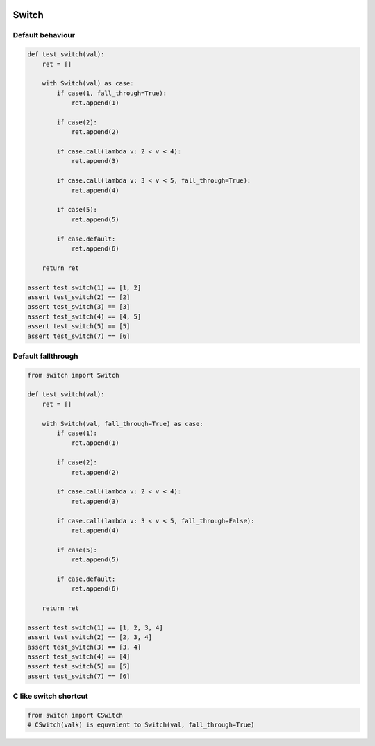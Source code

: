 .. image:: https://travis-ci.org/canni/switch.svg?branch=master
   :target: https://travis-ci.org/canni/switch


Switch
======

Default behaviour
-----------------

.. code-block:: python

   def test_switch(val):
       ret = []

       with Switch(val) as case:
           if case(1, fall_through=True):
               ret.append(1)

           if case(2):
               ret.append(2)

           if case.call(lambda v: 2 < v < 4):
               ret.append(3)

           if case.call(lambda v: 3 < v < 5, fall_through=True):
               ret.append(4)

           if case(5):
               ret.append(5)

           if case.default:
               ret.append(6)

       return ret

   assert test_switch(1) == [1, 2]
   assert test_switch(2) == [2]
   assert test_switch(3) == [3]
   assert test_switch(4) == [4, 5]
   assert test_switch(5) == [5]
   assert test_switch(7) == [6]


Default fallthrough
-------------------

.. code-block:: python

   from switch import Switch

   def test_switch(val):
       ret = []

       with Switch(val, fall_through=True) as case:
           if case(1):
               ret.append(1)

           if case(2):
               ret.append(2)

           if case.call(lambda v: 2 < v < 4):
               ret.append(3)

           if case.call(lambda v: 3 < v < 5, fall_through=False):
               ret.append(4)

           if case(5):
               ret.append(5)

           if case.default:
               ret.append(6)

       return ret

   assert test_switch(1) == [1, 2, 3, 4]
   assert test_switch(2) == [2, 3, 4]
   assert test_switch(3) == [3, 4]
   assert test_switch(4) == [4]
   assert test_switch(5) == [5]
   assert test_switch(7) == [6]


C like switch shortcut
----------------------

.. code-block:: python

   from switch import CSwitch
   # CSwitch(valk) is equvalent to Switch(val, fall_through=True)
